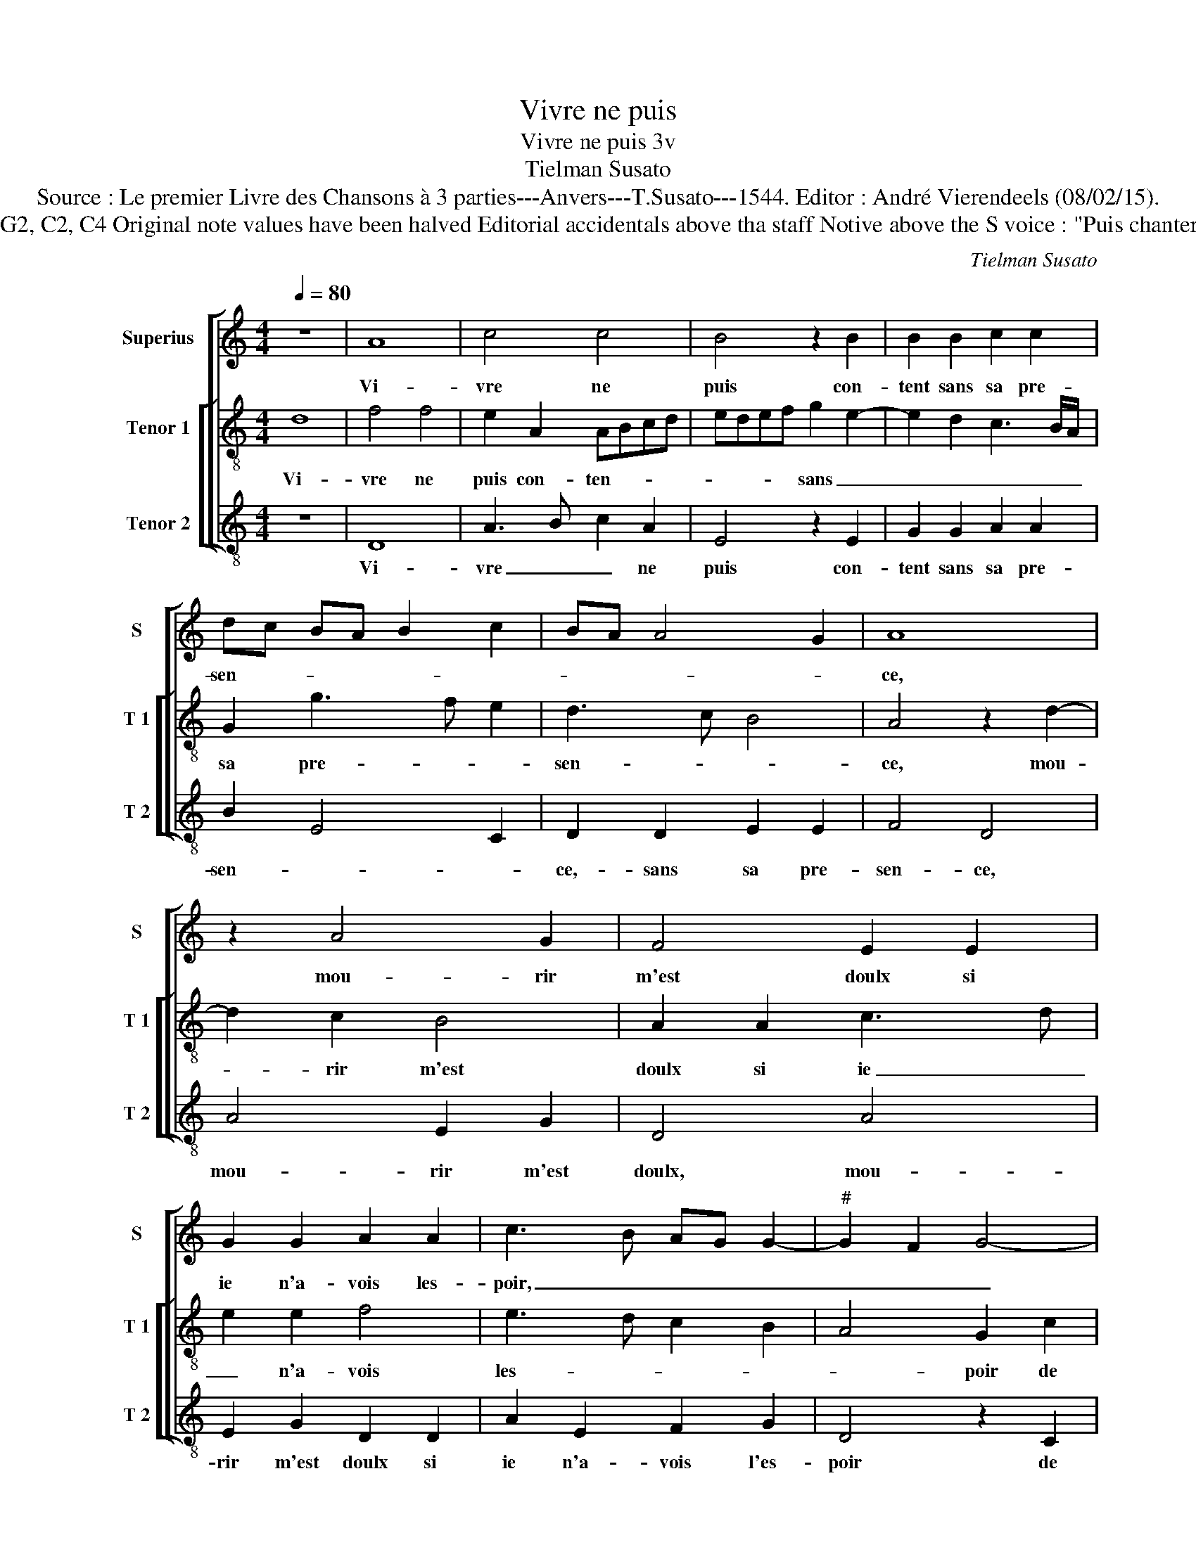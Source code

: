 X:1
T:Vivre ne puis
T:Vivre ne puis 3v
T:Tielman Susato
T: Source : Le premier Livre des Chansons à 3 parties---Anvers---T.Susato---1544. Editor : André Vierendeels (08/02/15).  
T:Notes : Original clefs : G2, C2, C4 Original note values have been halved Editorial accidentals above tha staff Notive above the S voice : "Puis chanterez tous trois ensamble"
C:Tielman Susato
%%score [ 1 [ 2 3 ] ]
L:1/8
Q:1/4=80
M:4/4
K:C
V:1 treble nm="Superius" snm="S"
V:2 treble-8 nm="Tenor 1" snm="T 1"
V:3 treble-8 nm="Tenor 2" snm="T 2"
V:1
 z8 | A8 | c4 c4 | B4 z2 B2 | B2 B2 c2 c2 | dc BA B2 c2 | BA A4 G2 | A8 | z2 A4 G2 | F4 E2 E2 | %10
w: |Vi-|vre ne|puis con-|tent sans sa pre-|sen- * * * * *||ce,|mou- rir|m'est doulx si|
 G2 G2 A2 A2 | c3 B AG G2- |"^#" G2 F2 G4- | G4 z2 c2 | c2 B2 c2 e2 | e2 d3 e f2 | e2 d3 c c2- | %17
w: ie n'a- vois les-|poir, _ _ _ _|_ _ _|* de|prompt re- tour et|que loy- * *|al deb- * *|
 c2 B2 c4- | c4 z2 c2 | e3 d c3 B/A/ | GA Bc dc BA | GF G2 A2 A2 | c2 B3 A A2- | A2 G2 AG AB | %24
w: * * voir,|_ de|mon _ _ _ _|_ _ _ _ _ _ _ _|* * * mour, de|mon a- * *|* * mour _ _ _|
 c2 BA B2 c2 |: c2 c2 d2 e2- | ed cB AB cA | B2 c3 B A2- | A2 G2 A4 | z2 A2 c3 B/A/ | %30
w: _ _ _ _ luy|en fist cong- nois-||* * * san-|* * ce,|de mon _ _|
 GA Bc B2 A2- | A2 G2 AG AB |1 c2 BA B2 c2 :|2 A2 G2 A4- || A8 |] %35
w: _ _ a- * * *|* * mour _ _ _|_ _ _ _ luy|(san)- * ce.|_|
V:2
 d8 | f4 f4 | e2 A2 ABcd | edef g2 e2- | e2 d2 c3 B/A/ | G2 g3 f e2 | d3 c B4 | A4 z2 d2- | %8
w: Vi-|vre ne|puis con- ten- * * *|* * * * sans _|_ _ _ _ _|sa pre- * *|sen- * *|ce, mou-|
 d2 c2 B4 | A2 A2 c3 d | e2 e2 f4 | e3 d c2 B2 | A4 G2 c2 | c2 B2 cBcd | e2 e2 ABcd | ef g3 f d2 | %16
w: * rir m'est|doulx si ie _|_ n'a- vois|les- * * *|* poir de|prompt re- tour _ _ _|_ et que _ _ _|_ _ loy- * *|
 e2 f3 e dc | d4 c4 | z2 A2 c3 B | ABcd e2 c2 | e2 dc Bcdc | BA B2 A2 z A | A2 B2 c2 d2 | B4 ABcd | %24
w: deb- * * * *|* voir,|de mon _|_ _ _ _ _ a-|mour, _ _ _ _ _ _|_ _ _ _ de|mon _ _ _|a- mour _ _ _|
 ef g3 f ed |: c3 B/A/ B2 c2 | c2 c2 d2 e2- | edcB c2 d2 | B4 A2 z d | f3 e/d/ cd e2- | %30
w: _ _ _ _ _ _||luy en fist con-|* * * * gnois- san-|ce. ce, de|mon _ _ _ _ _|
 e2 dc dcBA | B4 ABcd |1 ef g3 f ed :|2 B4 A4- || A8 |] %35
w: _ _ _ _ _ _ _|a- mour _ _ _|_ _ _ _ _ _|(san)- ce.|_|
V:3
 z8 | D8 | A3 B c2 A2 | E4 z2 E2 | G2 G2 A2 A2 | B2 E4 C2 | D2 D2 E2 E2 | F4 D4 | A4 E2 G2 | %9
w: |Vi-|vre _ _ ne|puis con-|tent sans sa pre-|sen- * *|ce,- sans sa pre-|sen- ce,|mou- rir m'est|
 D4 A4 | E2 G2 D2 D2 | A2 E2 F2 G2 | D4 z2 C2 | G2 G2 C2 A2 | A2 G2 c2 A2 | c2 GA Bc dB | %16
w: doulx, mou-|rir m'est doulx si|ie n'a- vois l'es-|poir de|prompt re- tour, de|prompt re- tour, et|que loy- * * * * *|
 c2 d2 _B2 c2 | G4 z2 A2 | c3 B AG AB | c4 z2 A2 | c2 BA G3 A | E2 E2 c3 B | A2 G2 A2 D2 | %23
w: al deb- * *|voir, de|mon a- mour, _ _ _|_ de|mon a- * * *|mour, de mon _|_ a- mour, de|
 EF GE F3 E/D/ | CD EF G2 A2 |: A2 A2 G2 E2 | A3 G F2 EA | G2 A4 D2 | E2 E2 F3 D | D4 z2 A2 | %30
w: mon- _ a- * * * *|mour _ _ _ _ luy|en fist con- gnois-||* san- *|ce- de mon a-|mour, de|
 c2 BA G2 A2 | E2 E2 F3 E/D/ |1 CDEF G2 A2 :|2 D4 A4- || A8 |] %35
w: mon- a- * * mour,|de mon a- * *|mour _ _ _ _ luy|(san) ce.|_|

